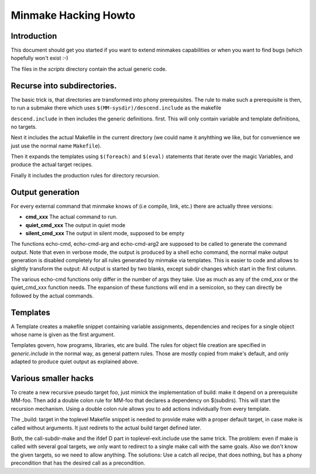 =======================
 Minmake Hacking Howto
=======================

Introduction
============
This document should get you started if you want to extend minmakes
capabilities or when you want to find bugs (which hopefully won't
exist :-)

The files in the `scripts` directory contain the actual generic code.

Recurse into subdirectories.
============================

The basic trick is, that directories are transformed into phony
prerequisites.  The rule to make such a prerequisite is then, to run a
submake there which uses ``$(MM-sysdir)/descend.include`` as the makefile

``descend.include`` in then includes the generic definitions. first.
This will only contain variable and template definitions, no targets.

Next it includes the actual Makefile in the current
directory (we could name it anyhthing we like, but for convenience we
just use the normal name ``Makefile``).

Then it expands the templates using ``$(foreach)`` and ``$(eval)``
statements that iterate over the magic Variables, and produce the
actual target recipes.

Finally it includes the production rules for directory recursion.



Output generation
=================
For every external command that minmake knows of (i.e compile, link,
etc.) there are actually three versions:

- **cmd_xxx** The actual command to run.
- **quiet_cmd_xxx** The output in quiet mode
- **silent_cmd_xxx** The output in silent mode, supposed to be empty

The functions echo-cmd, echo-cmd-arg and echo-cmd-arg2 are supposed to
be called to generate the command output. Note that even in verbose
mode, the output is produced by a shell echo command, the normal make
output generation is disabled completely for all rules generated by
minmake via templates. This is easier to code and allows to slightly
transform the output: All output is started by two blanks, except
subdir changes which start in the first column.

The various echo-cmd functions only differ in the number of args they
take. Use as much as any of the cmd_xxx or the quiet_cmd_xxx function needs.
The expansion of these functions will end in a semicolon, so they can
directly be followed by the actual commands.

Templates
=========
A Template creates a makefile snippet containing variable
assignments, dependencies and recipes for a single object whose
name is given as the first argument.

Templates govern, how programs, libraries, etc are build. The rules
for object file creation are specified in `generic.include` in the
normal way, as general pattern rules. Those are mostly copied
from make's default, and only adapted to produce quiet output as
explained above.


Various smaller hacks
=====================
To create a new recursive pseudo target foo, just mimick the implementation of
build: make it depend on a prerequisite MM-foo. Then add a double colon
rule for MM-foo that declares a dependency on $(subdirs). This will
start the recursion mechanism.  Using a double colon rule allows you
to add actions individually from every template.

The _build: target in the toplevel Makefile snippet is needed to
provide make with a proper default target, in case make is called
without arguments. It just redirets to the actual build target
defined later.

Both, the call-subdir-make and the ifdef D part in
toplevel-exit.include use the same trick. The problem: even if make is
called with several goal targets, we only want to redirect to a single
make call with the same goals. Also we don't know the given targets,
so we need to allow anything. The solutions: Use a catch all recipe,
that does nothing, but has a phony precondition that has the desired
call as a precondition.
